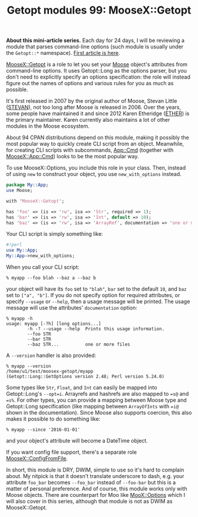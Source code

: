 #+POSTID: 1481
#+BLOG: perlancar
#+OPTIONS: toc:nil num:nil todo:nil pri:nil tags:nil ^:nil
#+CATEGORY: perl,cli,getopt
#+TAGS: perl,cli,getopt
#+DESCRIPTION:
#+TITLE: Getopt modules 99: MooseX::Getopt

*About this mini-article series.* Each day for 24 days, I will be reviewing a
module that parses command-line options (such module is usually under the
~Getopt::*~ namespace). [[https://perlancar.wordpress.com/2016/12/01/getopt-modules-01-getoptlong/][First article is here]].

[[https://metacpan.org/pod/MooseX::Getopt][MooseX::Getopt]] is a role to let you set your [[https://metacpan.org/pod/Moose][Moose]] object's attributes from
command-line options. It uses Getopt::Long as the options parser, but you don't
need to explicitly specify an options specification: the role will instead
figure out the names of options and various rules for you as much as possible.

It's first released in 2007 by the original author of Moose, Stevan Little
([[https://metacpan.org/author/STEVAN][STEVAN]]), not too long after Moose is released in 2006. Over the years, some
people have maintained it and since 2012 Karen Etheridge ([[https://metacpan.org/author/ETHER][ETHER]]) is the primary
maintainer. Karen currently also maintains a lot of other modules in the Moose
ecosystem.

About 94 CPAN distributions depend on this module, making it possibly the most
popular way to quickly create CLI script from an object. Meanwhile, for creating
CLI scripts with subcommands, [[https://metacpan.org/pod/App::Cmd][App::Cmd]] (together with [[https://metacpan.org/pod/MooseX::App::Cmd][MooseX::App::Cmd]]) looks to
be the most popular way.

To use MooseX::Options, you include this role in your class. Then, instead of
using ~new~ to construct your object, you use ~new_with_options~ instead.

#+BEGIN_SRC perl
package My::App;
use Moose;

with 'MooseX::Getopt';

has 'foo' => (is => 'rw', isa => 'Str', required => 1);
has 'bar' => (is => 'rw', isa => 'Int', default => 10);
has 'baz' => (is => 'rw', isa => 'ArrayRef', documentation => 'one or more files');
#+END_SRC

Your CLI script is simply something like:

#+BEGIN_SRC perl
#!perl
use My::App;
My::App->new_with_options;
#+END_SRC

When you call your CLI script:

: % myapp --foo blah --baz a --baz b

your object will have its ~foo~ set to ~"blah"~, ~bar~ set to the default ~10~,
and ~baz~ set to ~["a", "b"]~. If you do not specify option for required
attributes, or specify ~--usage~ or ~--help~, then a usage message will be
printed. The usage message will use the attributes' ~documentation~ option:

: % myapp -h
: usage: myapp [-?h] [long options...]
:         -h -? --usage --help  Prints this usage information.
:         --foo STR
:         --bar STR
:         --baz STR...          one or more files

A ~--version~ handler is also provided:

: % myapp --version
: /home/u1/test/moosex-getopt/myapp
: (Getopt::Long::GetOptions version 2.48; Perl version 5.24.0)

Some types like ~Str~, ~Float~, and ~Int~ can easily be mapped into
Getopt::Long's ~--opt=i~. Arrayrefs and hashrefs are also mapped to ~=s@~ and
~=s%~. For other types, you can provide a mapping between Moose type and
Getopt::Long specification (like mapping between ~ArrayOfInts~ with ~=i@~ shown
in the documentation). Since Moose also supports coercion, this also makes it
possible to do something like:

: % myapp --since '2016-01-01'

and your object's attribute will become a DateTime object.

If you want config file support, there's a separate role [[https://metacpan.org/pod/MooseX::ConfigFromFile][MooseX::ConfigFromFile]].

In short, this module is DRY, DWIM, simple to use so it's hard to complain
about. My nitpick is that it doesn't translate underscore to dash, e.g. your
attribute ~foo_bar~ becomes ~--foo_bar~ instead of ~--foo-bar~ but this is a
matter of personal preference. And of course, this module works only with Moose
objects. There are counterpart for Moo like [[https://metacpan.org/pod/MooX::Options][MooX::Options]] which I will also
cover in this series, although that module is not as DWIM as MooseX::Getopt.
